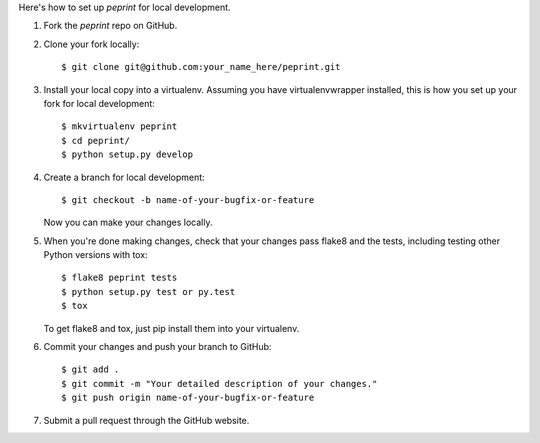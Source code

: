 .. highlight:: shell

Here's how to set up `peprint` for local development.

1. Fork the `peprint` repo on GitHub.
2. Clone your fork locally::

    $ git clone git@github.com:your_name_here/peprint.git

3. Install your local copy into a virtualenv. Assuming you have virtualenvwrapper installed, this is how you set up your fork for local development::

    $ mkvirtualenv peprint
    $ cd peprint/
    $ python setup.py develop

4. Create a branch for local development::

    $ git checkout -b name-of-your-bugfix-or-feature

   Now you can make your changes locally.

5. When you're done making changes, check that your changes pass flake8 and the tests, including testing other Python versions with tox::

    $ flake8 peprint tests
    $ python setup.py test or py.test
    $ tox

   To get flake8 and tox, just pip install them into your virtualenv.

6. Commit your changes and push your branch to GitHub::

    $ git add .
    $ git commit -m "Your detailed description of your changes."
    $ git push origin name-of-your-bugfix-or-feature

7. Submit a pull request through the GitHub website.


